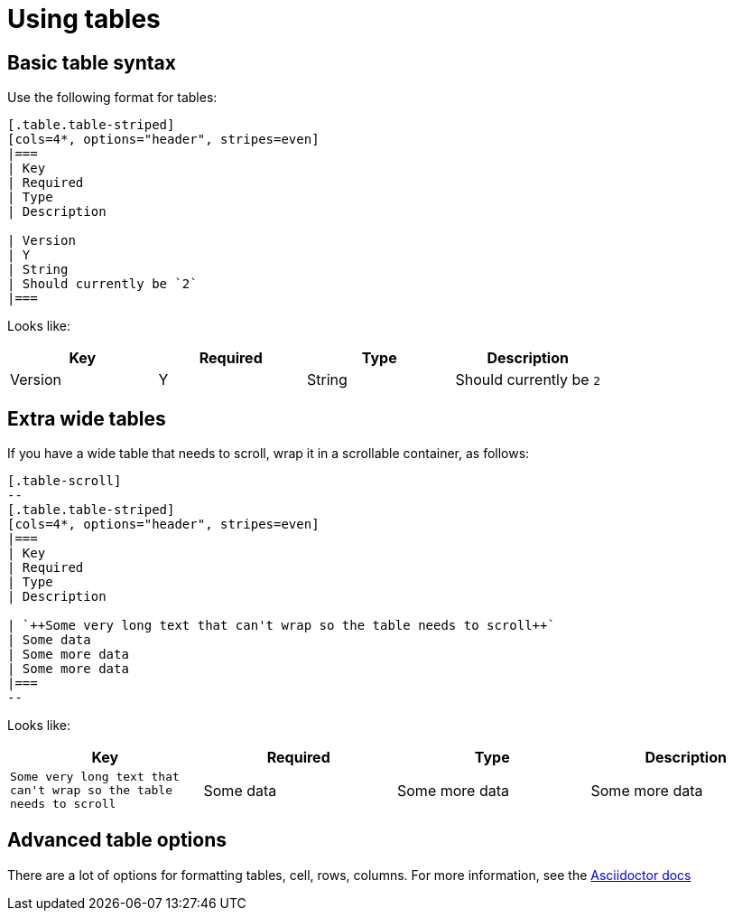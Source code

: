 = Using tables

== Basic table syntax
Use the following format for tables:

[source,adoc]
----
[.table.table-striped]
[cols=4*, options="header", stripes=even]
|===
| Key
| Required
| Type
| Description

| Version
| Y
| String
| Should currently be `2`
|===
----

Looks like:

[.table.table-striped]
[cols=4*, options="header", stripes=even]
|===
| Key
| Required
| Type
| Description

| Version
| Y
| String
| Should currently be `2`
|===

== Extra wide tables

If you have a wide table that needs to scroll, wrap it in a scrollable container, as follows:

[source,adoc]
----
[.table-scroll]
--
[.table.table-striped]
[cols=4*, options="header", stripes=even]
|===
| Key
| Required
| Type
| Description

| `++Some very long text that can't wrap so the table needs to scroll++`
| Some data
| Some more data
| Some more data
|===
--
----

Looks like:

[.table-scroll]
--
[.table.table-striped]
[cols=4*, options="header", stripes=even]
|===
| Key
| Required
| Type
| Description

| `++Some very long text that can't wrap so the table needs to scroll++`
| Some data
| Some more data
| Some more data
|===
--

== Advanced table options

There are a lot of options for formatting tables, cell, rows, columns. For more information, see the link:https://docs.asciidoctor.org/asciidoc/latest/tables/build-a-basic-table/[Asciidoctor docs]